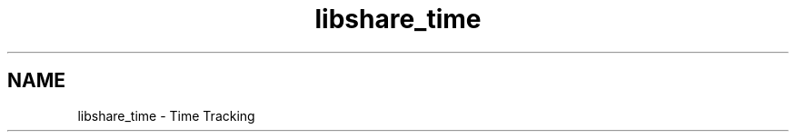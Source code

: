 .TH "libshare_time" 3 "7 Feb 2015" "Version 2.24" "libshare" \" -*- nroff -*-
.ad l
.nh
.SH NAME
libshare_time \- Time Tracking 

